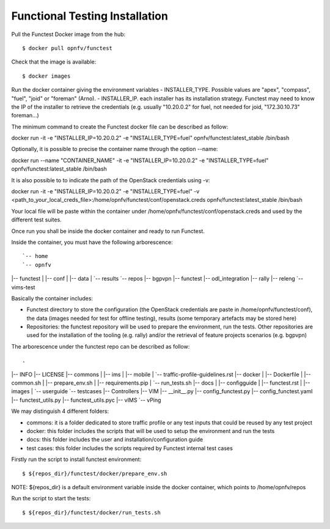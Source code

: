 Functional Testing Installation
===============================

Pull the Functest Docker image from the hub::

$ docker pull opnfv/functest

Check that the image is available::

$ docker images

Run the docker container giving the environment variables
- INSTALLER_TYPE. Possible values are "apex", "compass", "fuel", "joid" or "foreman" (Arno).
- INSTALLER_IP. each installer has its installation strategy. Functest may need to know the IP of the installer to retrieve the credentials (e.g. usually "10.20.0.2" for fuel, not needed for joid, "172.30.10.73" foreman...)

The minimum command to create the Functest docker file can be described as follow::

docker run -it -e "INSTALLER_IP=10.20.0.2" -e "INSTALLER_TYPE=fuel" opnfv/functest:latest_stable /bin/bash

Optionally, it is possible to precise the container name through the option --name::

docker run --name "CONTAINER_NAME" -it -e "INSTALLER_IP=10.20.0.2" -e "INSTALLER_TYPE=fuel" opnfv/functest:latest_stable /bin/bash

It is also possible to to indicate the path of the OpenStack credentials using -v::

docker run  -it -e "INSTALLER_IP=10.20.0.2" -e "INSTALLER_TYPE=fuel" -v <path_to_your_local_creds_file>:/home/opnfv/functest/conf/openstack.creds opnfv/functest:latest_stable /bin/bash

Your local file will be paste within the container under /home/opnfv/functest/conf/openstack.creds and used by the different test suites.

Once run you shall be inside the docker container and ready to run Functest.

Inside the container, you must have the following arborescence::

`-- home
`-- opnfv
|-- functest
|   |-- conf
|   |-- data
|   `-- results
`-- repos
|-- bgpvpn
|-- functest
|-- odl_integration
|-- rally
|-- releng
`-- vims-test


Basically the container includes:

* Functest directory to store the configuration (the OpenStack credentials are paste in /home/opnfv/functest/conf), the data (images needed for test for offline testing), results (some temporary artefacts may be stored here)
* Repositories: the functest repository will be used to prepare the environment, run the tests. Other repositories are used for the installation of the tooling (e.g. rally) and/or the retrieval of feature projects scenarios (e.g. bgpvpn)

The arborescence under the functest repo can be described as follow::

.
|-- INFO
|-- LICENSE
|-- commons
|   |-- ims
|   |-- mobile
|   `-- traffic-profile-guidelines.rst
|-- docker
|   |-- Dockerfile
|   |-- common.sh
|   |-- prepare_env.sh
|   |-- requirements.pip
|   `-- run_tests.sh
|-- docs
|   |-- configguide
|   |-- functest.rst
|   |-- images
|   `-- userguide
`-- testcases
|-- Controllers
|-- VIM
|-- __init__.py
|-- config_functest.py
|-- config_functest.yaml
|-- functest_utils.py
|-- functest_utils.pyc
|-- vIMS
`-- vPing

We may distinguish 4 different folders:

* commons: it is a folder dedicated to store traffic profile or any test inputs that could be reused by any test project
* docker: this folder includes the scripts that will be used to setup the environment and run the tests
* docs: this folder includes the user and installation/configuration guide
* test cases: this folder includes the scripts required by Functest internal test cases


Firstly run the script to install functest environment::

$ ${repos_dir}/functest/docker/prepare_env.sh

NOTE: ${repos_dir} is a default environment variable inside the docker container, which points to /home/opnfv/repos

Run the script to start the tests::

$ ${repos_dir}/functest/docker/run_tests.sh
